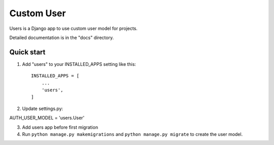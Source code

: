 =====
Custom User
=====

Users is a Django app to use custom user model for projects.

Detailed documentation is in the "docs" directory.

Quick start
-----------

1. Add "users" to your INSTALLED_APPS setting like this::

    INSTALLED_APPS = [
        ...
        'users',
    ]


2. Update settings.py:

AUTH_USER_MODEL = 'users.User'

3. Add users app before first migration

4. Run ``python manage.py makemigrations`` and ``python manage.py migrate`` to create the user model.
